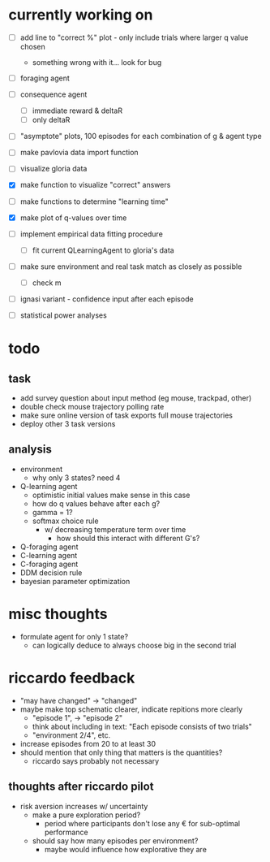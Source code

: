 * currently working on
- [ ] add line to "correct %" plot - only include trials where larger q value chosen
  - something wrong with it... look for bug
- [ ] foraging agent
- [ ] consequence agent
  - [ ] immediate reward & deltaR
  - [ ] only deltaR
- [ ] "asymptote" plots, 100 episodes for each combination of g & agent type

- [ ] make pavlovia data import function
- [ ] visualize gloria data
- [X] make function to visualize "correct" answers

- [ ] make functions to determine "learning time"
- [X] make plot of q-values over time

- [ ] implement empirical data fitting procedure
  - [ ] fit current QLearningAgent to gloria's data

- [ ] make sure environment and real task match as closely as possible
  - [ ] check m

- [ ] ignasi variant - confidence input after each episode

- [ ] statistical power analyses

* todo
** task
- add survey question about input method (eg mouse, trackpad, other)
- double check mouse trajectory polling rate
- make sure online version of task exports full mouse trajectories
- deploy other 3 task versions
** analysis
- environment
  - why only 3 states? need 4
- Q-learning agent
  - optimistic initial values make sense in this case
  - how do q values behave after each g?
  - gamma = 1?
  - softmax choice rule
    - w/ decreasing temperature term over time
      - how should this interact with different G's?
- Q-foraging agent
- C-learning agent
- C-foraging agent
- DDM decision rule
- bayesian parameter optimization
* misc thoughts
- formulate agent for only 1 state?
  - can logically deduce to always choose big in the second trial

* riccardo feedback
- "may have changed" \to "changed"
- maybe make top schematic clearer, indicate repitions more clearly
  - "episode 1", \to "episode 2"
  - think about including in text: "Each episode consists of two trials"
  - "environment 2/4", etc.
- increase episodes from 20 to at least 30
- should mention that only thing that matters is the quantities?
  - riccardo says probably not necessary
** thoughts after riccardo pilot
- risk aversion increases w/ uncertainty
  - make a pure exploration period?
    - period where participants don't lose any € for sub-optimal performance
  - should say how many episodes per environment?
    - maybe would influence how explorative they are
